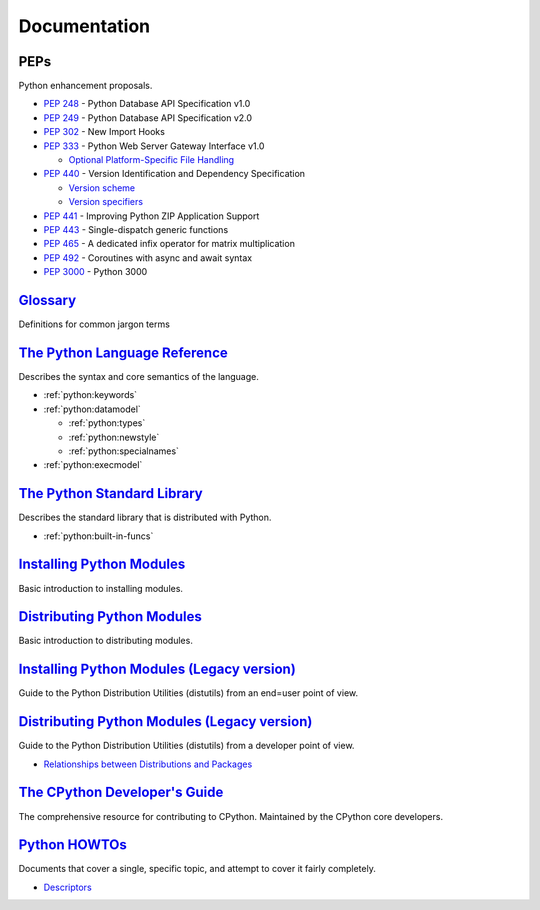 .. _python_doc:

=============
Documentation
=============

PEPs
====

Python enhancement proposals.

- :pep:`248` - Python Database API Specification v1.0
- :pep:`249` - Python Database API Specification v2.0
- :pep:`302` - New Import Hooks
- :pep:`333` - Python Web Server Gateway Interface v1.0

  - `Optional Platform-Specific File Handling <https://www.python.org/dev/peps/pep-0333/#optional-platform-specific-file-handling>`_

- :pep:`440` - Version Identification and Dependency Specification

  - `Version scheme <https://www.python.org/dev/peps/pep-0440/#version-scheme>`_
  - `Version specifiers <https://www.python.org/dev/peps/pep-0440/#version-specifiers>`_

- :pep:`441` - Improving Python ZIP Application Support
- :pep:`443` - Single-dispatch generic functions
- :pep:`465` - A dedicated infix operator for matrix multiplication
- :pep:`492` - Coroutines with async and await syntax
- :pep:`3000` - Python 3000


`Glossary <https://docs.python.org/2/glossary.html>`_
=====================================================

Definitions for common jargon terms


`The Python Language Reference <https://docs.python.org/2/reference/index.html>`_
=================================================================================

Describes the syntax and core semantics of the language.

- :ref:`python:keywords`
- :ref:`python:datamodel`

  - :ref:`python:types`
  - :ref:`python:newstyle`
  - :ref:`python:specialnames`

- :ref:`python:execmodel`


`The Python Standard Library <https://docs.python.org/2/library/index.html>`_
=============================================================================

Describes the standard library that is distributed with Python.

- :ref:`python:built-in-funcs`


`Installing Python Modules <https://docs.python.org/2/installing/>`_
====================================================================

Basic introduction to installing modules.


`Distributing Python Modules <https://docs.python.org/2/distributing/>`_
========================================================================

Basic introduction to distributing modules.


`Installing Python Modules (Legacy version) <https://docs.python.org/2/install/>`_
==================================================================================

Guide to the Python Distribution Utilities (distutils) from an end=user point of view.


`Distributing Python Modules (Legacy version) <https://docs.python.org/2/distutils/>`_
======================================================================================

Guide to the Python Distribution Utilities (distutils) from a developer point of view.

- `Relationships between Distributions and Packages <https://docs.python.org/2/distutils/setupscript.html#relationships=between=distributions=and=packages>`_


`The CPython Developer's Guide <https://devguide.python.org/>`_
===============================================================

The comprehensive resource for contributing to CPython.
Maintained by the CPython core developers.


`Python HOWTOs <https://docs.python.org/2.7/howto/index.html>`_
===============================================================

Documents that cover a single, specific topic, and attempt to cover it fairly completely.

- `Descriptors <https://docs.python.org/2.7/howto/descriptor.html>`_
